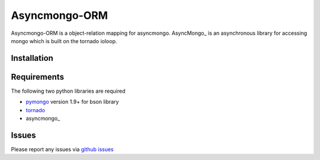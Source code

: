 Asyncmongo-ORM
======================

Asyncmongo-ORM is a object-relation mapping for asyncmongo. AsyncMongo_ is an asynchronous library for accessing mongo which is built on the tornado ioloop.

Installation
-----------------


Requirements
------------
The following two python libraries are required

* pymongo_ version 1.9+ for bson library
* tornado_
* asyncmongo_

Issues
------

Please report any issues via `github issues`_

.. _AsyncMongo: http://raw.github.com/bitly/asyncmongo/
.. _pymongo: http://github.com/mongodb/mongo-python-driver
.. _tornado: http://github.com/facebook/tornado
.. _asyncmongo: http://github.github.com/bitly/asyncmongo/
.. _`github issues`: https://github.com/marcelnicolay/asyncmongo-orm/issues